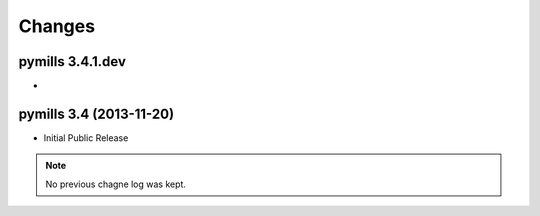 Changes
-------


pymills 3.4.1.dev
.................

-


pymills 3.4 (2013-11-20)
........................

- Initial Public Release

.. note:: No previous chagne log was kept.
